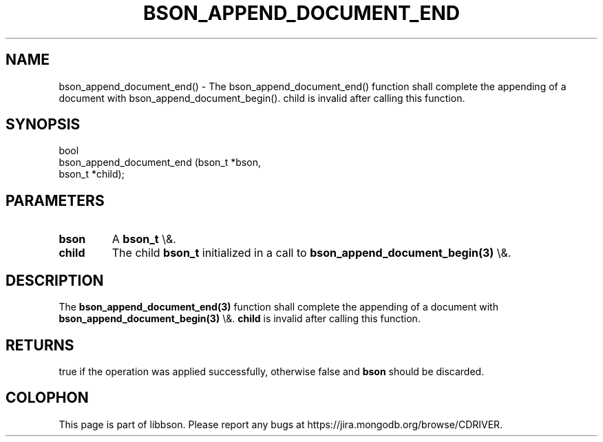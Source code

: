 .\" This manpage is Copyright (C) 2016 MongoDB, Inc.
.\" 
.\" Permission is granted to copy, distribute and/or modify this document
.\" under the terms of the GNU Free Documentation License, Version 1.3
.\" or any later version published by the Free Software Foundation;
.\" with no Invariant Sections, no Front-Cover Texts, and no Back-Cover Texts.
.\" A copy of the license is included in the section entitled "GNU
.\" Free Documentation License".
.\" 
.TH "BSON_APPEND_DOCUMENT_END" "3" "2016\(hy01\(hy13" "libbson"
.SH NAME
bson_append_document_end() \- The bson_append_document_end() function shall complete the appending of a document with bson_append_document_begin(). child is invalid after calling this function.
.SH "SYNOPSIS"

.nf
.nf
bool
bson_append_document_end (bson_t *bson,
                          bson_t *child);
.fi
.fi

.SH "PARAMETERS"

.TP
.B
bson
A
.B bson_t
\e&.
.LP
.TP
.B
child
The child
.B bson_t
initialized in a call to
.B bson_append_document_begin(3)
\e&.
.LP

.SH "DESCRIPTION"

The
.B bson_append_document_end(3)
function shall complete the appending of a document with
.B bson_append_document_begin(3)
\e&.
.B child
is invalid after calling this function.

.SH "RETURNS"

true if the operation was applied successfully, otherwise false and
.B bson
should be discarded.


.B
.SH COLOPHON
This page is part of libbson.
Please report any bugs at https://jira.mongodb.org/browse/CDRIVER.